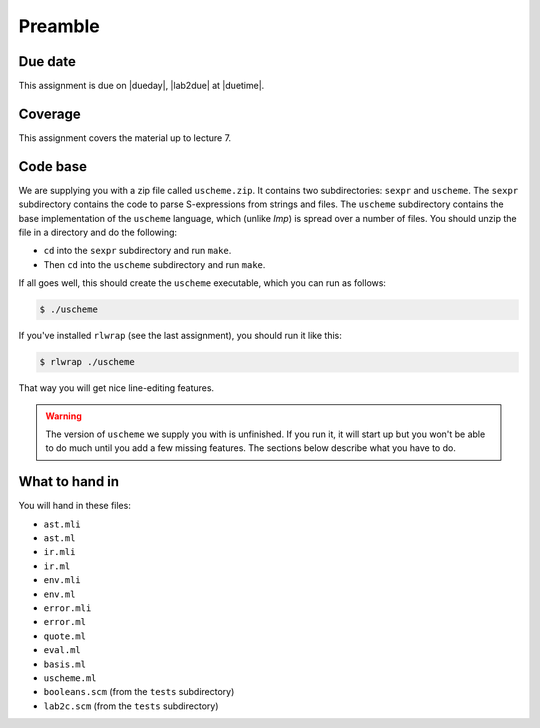 Preamble
========

Due date
--------

This assignment is due on |dueday|, |lab2due| at |duetime|.


Coverage
--------

This assignment covers the material up to lecture 7.


Code base
---------

We are supplying you with a zip file called ``uscheme.zip``. It contains two
subdirectories: ``sexpr`` and ``uscheme``. The ``sexpr`` subdirectory contains
the code to parse S-expressions from strings and files. The ``uscheme``
subdirectory contains the base implementation of the ``uscheme`` language,
which (unlike *Imp*) is spread over a number of files. You should unzip the
file in a directory and do the following:

* ``cd`` into the ``sexpr`` subdirectory and run ``make``.
* Then ``cd`` into the ``uscheme`` subdirectory and run ``make``.

If all goes well, this should create the ``uscheme`` executable, which
you can run as follows:

.. code-block:: ocaml

   $ ./uscheme

If you've installed ``rlwrap`` (see the last assignment), you should run it
like this:

.. code-block:: ocaml

   $ rlwrap ./uscheme

That way you will get nice line-editing features.

.. warning::

   The version of ``uscheme`` we supply you with is unfinished.
   If you run it, it will start up but you won't be able to do much
   until you add a few missing features.
   The sections below describe what you have to do.


What to hand in
---------------

You will hand in these files:

* ``ast.mli``
* ``ast.ml``
* ``ir.mli``
* ``ir.ml``
* ``env.mli``
* ``env.ml``
* ``error.mli``
* ``error.ml``
* ``quote.ml``
* ``eval.ml``
* ``basis.ml``
* ``uscheme.ml``
* ``booleans.scm``  (from the ``tests`` subdirectory)
* ``lab2c.scm``  (from the ``tests`` subdirectory)


